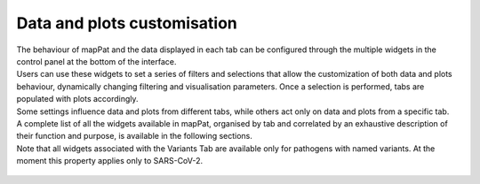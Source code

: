 Data and plots customisation
----------------------------

| The behaviour of mapPat and the data displayed in each tab can be configured through the multiple widgets in the control panel at the bottom of the interface.
| Users can use these widgets to set a series of filters and selections that allow the customization of both data and plots behaviour, dynamically changing filtering and visualisation parameters. Once a selection is performed, tabs are populated with plots accordingly.
| Some settings influence data and plots from different tabs, while others act only on data and plots from a specific tab.
| A complete list of all the widgets available in mapPat, organised by tab and correlated by an exhaustive description of their function and purpose, is available in the following sections.
| Note that all widgets associated with the Variants Tab are available only for pathogens with named variants. At the moment this property applies only to SARS-CoV-2.

.. figure:: _static/WidgIntro.png
   :scale: 75%
   :align: center